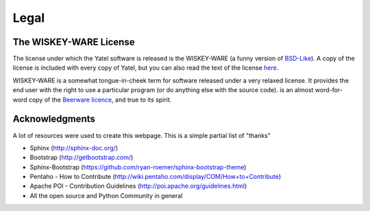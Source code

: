 .. _license:

Legal
=====

The WISKEY-WARE License
-----------------------

The license under which the Yatel software is released is the WISKEY-WARE
(a funny version of `BSD-Like <http://en.wikipedia.org/wiki/BSD_licenses>`_).
A copy of the license is included with every copy of Yatel, but you can also
read the text of the license `here <_static/LICENSE.txt>`_.


WISKEY-WARE is a somewhat tongue-in-cheek term for software released under a
very relaxed license. It provides the end user with the right to use a
particular program (or do anything else with the source code).  is an almost
word-for-word copy of the `Beerware licence <http://en.wikipedia.org/wiki/Beerware>`_,
and true to its spirit.


.. _ack:

Acknowledgments
---------------

A lot of resources were used to create this webpage. This is a simple partial
list of "thanks"

- Sphinx (http://sphinx-doc.org/)
- Bootstrap (http://getbootstrap.com/)
- Sphinx-Bootstrap (https://github.com/ryan-roemer/sphinx-bootstrap-theme)
- Pentaho - How to Contribute (http://wiki.pentaho.com/display/COM/How+to+Contribute)
- Apache POI - Contribution Guidelines (http://poi.apache.org/guidelines.html)
- All the open source and Python Community in general

